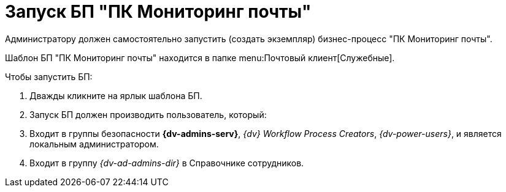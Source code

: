 = Запуск БП "ПК Мониторинг почты"

Администратору должен самостоятельно запустить (создать экземпляр) бизнес-процесс "ПК Мониторинг почты".

Шаблон БП "ПК Мониторинг почты" находится в папке menu:Почтовый клиент[Служебные].

.Чтобы запустить БП:
. Дважды кликните на ярлык шаблона БП.
. Запуск БП должен производить пользователь, который:
. Входит в группы безопасности *{dv-admins-serv}*, _{dv} Workflow Process Creators_, _{dv-power-users}_, и является локальным администратором.
. Входит в группу _{dv-ad-admins-dir}_ в Справочнике сотрудников.
